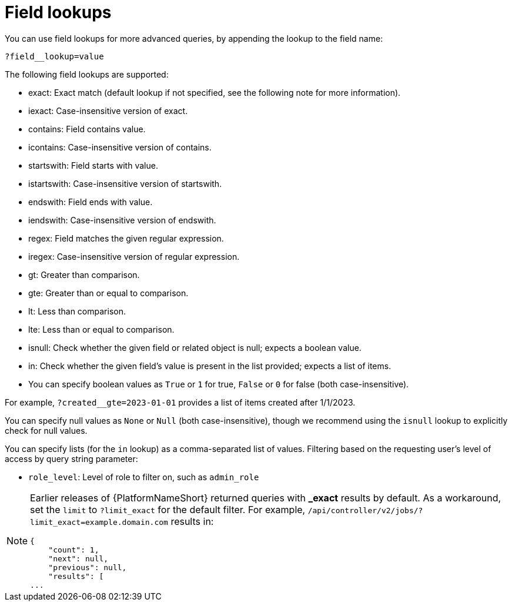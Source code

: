 :_mod-docs-content-type: REFERENCE

[id="controller-api-field-lookups"]

= Field lookups

You can use field lookups for more advanced queries, by appending the lookup to the field name:

[literal, options="nowrap" subs="+attributes"]
----
?field__lookup=value
----

The following field lookups are supported:

* exact: Exact match (default lookup if not specified, see the following note for more information).
* iexact: Case-insensitive version of exact.
* contains: Field contains value.
* icontains: Case-insensitive version of contains.
* startswith: Field starts with value.
* istartswith: Case-insensitive version of startswith.
* endswith: Field ends with value.
* iendswith: Case-insensitive version of endswith.
* regex: Field matches the given regular expression.
* iregex: Case-insensitive version of regular expression.
* gt: Greater than comparison.
* gte: Greater than or equal to comparison.
* lt: Less than comparison.
* lte: Less than or equal to comparison.
* isnull: Check whether the given field or related object is null; expects a boolean value.
* in: Check whether the given field's value is present in the list provided; expects a list of items.
* You can specify boolean values as `True` or `1` for true, `False` or `0` for false (both case-insensitive).

For example, `?created__gte=2023-01-01` provides a list of items created after 1/1/2023.

You can specify null values as `None` or `Null` (both case-insensitive), though we recommend using the `isnull` lookup to explicitly check for null values.

You can specify lists (for the `in` lookup) as a comma-separated list of values.
Filtering based on the requesting user's level of access by query string parameter:

* `role_level`: Level of role to filter on, such as `admin_role`

[NOTE]
====
Earlier releases of {PlatformNameShort} returned queries with *_exact* results by default. 
As a workaround, set the `limit` to `?limit_exact` for the default filter. 
For example, `/api/controller/v2/jobs/?limit_exact=example.domain.com` results in:

----
{
    "count": 1,
    "next": null,
    "previous": null,
    "results": [
...
----
====


